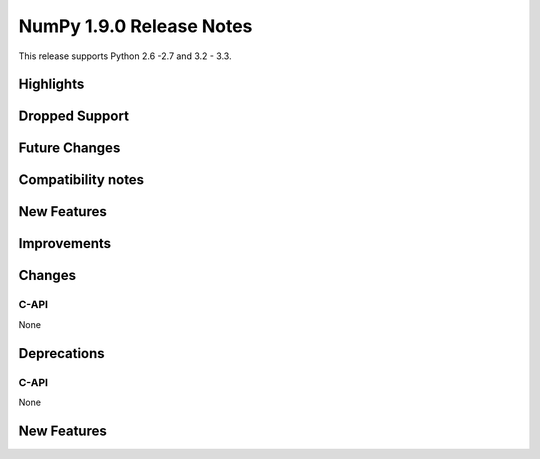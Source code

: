 NumPy 1.9.0 Release Notes
*************************

This release supports  Python 2.6 -2.7 and 3.2 - 3.3.


Highlights
==========


Dropped Support
===============


Future Changes
==============


Compatibility notes
===================


New Features
============


Improvements
============


Changes
=======

C-API
~~~~~

None

Deprecations
============

C-API
~~~~~

None


New Features
============

